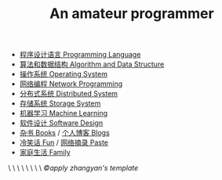 #+title: An amateur programmer

- [[file:index-pl.org][程序设计语言 Programming Language]]
- [[file:index-aa.org][算法和数据结构 Algorithm and Data Structure]]
- [[file:index-os.org][操作系统 Operating System]]
- [[file:index-np.org][网络编程 Network Programming]]
- [[file:index-ds.org][分布式系统 Distributed System]]
- [[file:index-ss.org][存储系统 Storage System]]
- [[file:index-ml.org][机器学习 Machine Learning]]
- [[file:index-sd.org][软件设计 Software Design]]
- [[file:books.org][杂书 Books]] / [[file:blogs.org][个人博客 Blogs]]
- [[file:fun.org][冷笑话 Fun]] / [[file:paste.org][网络摘录 Paste]]
- [[file:index-fa.org][家庭生活 Family]]
#+BEGIN_CENTER
\ \ \ \ \ \ \ \ /©apply zhangyan's template/
#+END_CENTER

